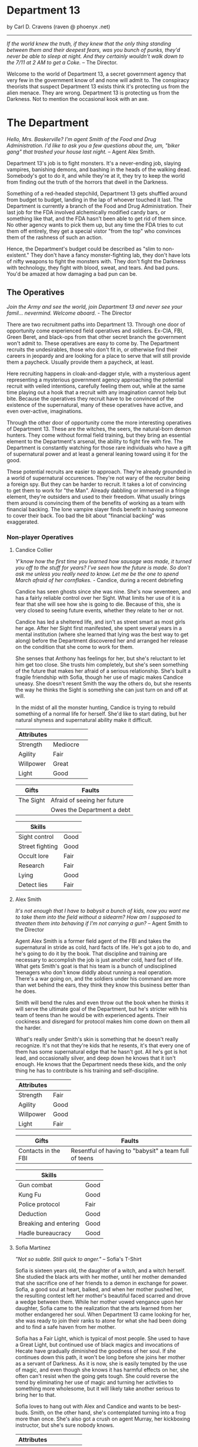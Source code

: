 * Department 13

by Carl D. Cravens (raven @ phoenyx .net)

-----------------

/If the world knew the truth, if they knew that the only thing standing between them and their deepest fears, was you bunch of punks, they'd never be able to sleep at night. And they certainly wouldn't walk down to the 7/11 at 2 AM to get a Coke./ -- The Director.

Welcome to the world of Department 13, a secret government agency that very few in the government know of and none will admit to. The conspiracy theorists that suspect Department 13 exists think it's protecting us from the alien menace. They are wrong. Department 13 is protecting us from the Darkness. Not to mention the occasional kook with an axe.

* The Department

/Hello, Mrs. Baskerville? I'm agent Smith of the Food and Drug Administration. I'd like to ask you a few questions about the, um, "biker gang" that trashed your house last night./ -- Agent Alex Smith.

Department 13's job is to fight monsters. It's a never-ending job, slaying vampires, banishing demons, and bashing in the heads of the walking dead. Somebody's got to do it, and while they're at it, they try to keep the world from finding out the truth of the horrors that dwell in the Darkness.

Something of a red-headed stepchild, Department 13 gets shuffled around from budget to budget, landing in the lap of whoever touched it last. The Department is currently a branch of the Food and Drug Administration. Their last job for the FDA involved alchemically modified candy bars, or something like that, and the FDA hasn't been able to get rid of them since. No other agency wants to pick them up, but any time the FDA tries to cut them off entirely, they get a special vistor "from the top" who convinces them of the rashness of such an action.

Hence, the Department's budget could be described as "slim to non-existent." They don't have a fancy monster-fighting lab, they don't have lots of nifty weapons to fight the monsters with. They don't fight the Darkness with technology, they fight with blood, sweat, and tears. And bad puns. You'd be amazed at how damaging a bad pun can be.

** The Operatives

/Join the Army and see the world, join Department 13 and never see your famil... nevermind. Welcome aboard./ - The Director

There are two recruitment paths into Department 13. Through one door of opportunity come experienced field operatives and soldiers. Ex-CIA, FBI, Green Beret, and black-ops from that other secret branch the government won't admit to. These operatives are easy to come by. The Department recruits the undesirables, those who don't fit in, or otherwise find their careers in jeopardy and are looking for a place to serve that will still provide them a paycheck. Usually provide them a paycheck, at least.

Here recruiting happens in cloak-and-dagger style, with a mysterious agent representing a mysterious government agency approaching the potential recruit with veiled intentions, carefully feeling them out, while at the same time playing out a hook that a recruit with any imagination cannot help but bite. Because the operatives they recruit have to be convinced of the existence of the supernatural, many of these operatives have active, and even over-active, imaginations.

Through the other door of opportunity come the more interesting operatives of Department 13. These are the witches, the seers, the natural-born demon hunters. They come without formal field training, but they bring an essential element to the Department's arsenal, the ability to fight fire with fire. The Department is constantly watching for those rare individuals who have a gift of supernatural power and at least a general leaning toward using it for the good.

These potential recruits are easier to approach. They're already grounded in a world of supernatural occurences. They're not wary of the recruiter being a foreign spy. But they can be harder to recruit. It takes a lot of convincing to get them to work for "the Man". Already dabbling or immersed in a fringe element, they're outsiders and used to their freedom. What usually brings them around is convincing them of the benefits of working as a team with financial backing. The lone vampire slayer finds benefit in having someone to cover their back. Too bad the bit about "financial backing" was exaggerated.

*** Non-player Operatives

**** Candice Collier

/Y'know how the first time you learned how sausage was made, it turned you off to the stuff for years? I've seen how the future is made. So don't ask me unless you really need to know. Let me be the one to spend March afraid of her cornflakes./ - Candice, during a recent debriefing

Candice has seen ghosts since she was nine. She's now seventeen, and has a fairly reliable control over her Sight. What limits her use of it is a fear that she will see how she is going to die. Because of this, she is very closed to seeing future events, whether they relate to her or not.

Candice has led a sheltered life, and isn't as street smart as most girls her age. After her Sight first manifested, she spent several years in a mental institution (where she learned that lying was the best way to get along) before the Department discovered her and arranged her release on the condition that she come to work for them.

She senses that Anthony has feelings for her, but she's reluctant to let him get too close. She trusts him completely, but she's seen something of the future that makes her afraid of a serious relationship. She's built a fragile friendship with Sofia, though her use of magic makes Candice uneasy. She doesn't resent Smith the way the others do, but she resents the way he thinks the Sight is something she can just turn on and off at will.

In the midst of all the monster hunting, Candice is trying to rebuild something of a normal life for herself. She'd like to start dating, but her natural shyness and supernatural ability make it difficult.

#+ATTR_HTML: :border 2 :rules all :frame border
| Attributes |          | 
|------------+----------|
| Strength   | Mediocre |
| Agility    | Fair     |
| Willpower  | Great    |
| Light      | Good     |

#+ATTR_HTML: :border 2 :rules all :frame border
| Gifts     | Faults                      |
|-----------+-----------------------------|
| The Sight | Afraid of seeing her future |
|           | Owes the Department a debt  |

#+ATTR_HTML: :border 2 :rules all :frame border
| Skills          |      |
|-----------------+------|
| Sight control   | Good |
| Street fighting | Good |
| Occult lore     | Fair |
| Research        | Fair |
| Lying           | Good |
| Detect lies     | Fair |

**** Alex Smith

/It's not enough that I have to babysit a bunch of kids, now you want me to take them into the field without a sidearm? How am I supposed to threaten them into behaving if I'm not carrying a gun?/ -- Agent Smith to the Director

Agent Alex Smith is a former field agent of the FBI and takes the supernatural in stride as cold, hard facts of life. He's got a job to do, and he's going to do it by the book. That discipline and training are necessary to accomplish the job is just another cold, hard fact of life. What gets Smith's goat is that his team is a bunch of undisciplined teenagers who don't know diddly about running a real operation. There's a war going on, and the soldiers under his command are more than wet behind the ears, they think they know this business better than he does.

Smith will bend the rules and even throw out the book when he thinks it will serve the ultimate goal of the Department, but he's stricter with his team of teens than he would be with experienced agents. Their cockiness and disregard for protocol makes him come down on them all the harder.

What's really under Smith's skin is something that he doesn't really recognize. It's not that they're kids that he resents, it's that every one of them has some supernatural edge that he hasn't got. All he's got is hot lead, and occasionally silver, and deep down he knows that it isn't enough. He knows that the Department needs these kids, and the only thing he has to contribute is his training and self-discipline.

#+ATTR_HTML: :border 2 :rules all :frame border
| Attributes |      |
|------------+------|
| Strength   | Fair |
| Agility    | Good |
| Willpower  | Good |
| Light      | Fair |

#+ATTR_HTML: :border 2 :rules all :frame border
| Gifts               | Faults                                                |
|---------------------+-------------------------------------------------------|
| Contacts in the FBI | Resentful of having to "babysit" a team full of teens |

#+ATTR_HTML: :border 2 :rules all :frame border
| Skills                |      |
|-----------------------+------|
| Gun combat            | Good |
| Kung Fu               | Good |
| Police protocol       | Fair |
| Deduction             | Good |
| Breaking and entering | Good |
| Hadle bureaucracy     | Good |

**** Sofia Martinez
/"Not so subtle. Still quick to anger."/ -- Sofia's T-Shirt

Sofia is sixteen years old, the daughter of a witch, and a witch herself. She studied the black arts with her mother, until her mother demanded that she sacrifice one of her friends to a demon in exchange for power. Sofia, a good soul at heart, balked, and when her mother pushed her, the resulting contest left her mother's beautiful faced scarred and drove a wedge between them. While her mother vowed vengance upon her daughter, Sofia came to the realization that the arts learned from her mother endangered her soul. When Department 13 came looking for her, she was ready to join their ranks to atone for what she had been doing and to find a safe haven from her mother.

Sofia has a Fair Light, which is typical of most people. She used to have a Great Light, but continued use of black magics and invocations of Hecate have gradually diminished the goodness of her soul. If she continues down this path, it won't be long before she joins her mother as a servant of Darkness. As it is now, she is easily tempted by the use of magic, and even though she knows it has harmful effects on her, she often can't resist when the going gets tough. She could reverse the trend by eliminating her use of magic and turning her activities to something more wholesome, but it will likely take another serious to bring her to that.

Sofia loves to hang out with Alex and Candice and wants to be best-buds. Smith, on the other hand, she's contemplated turning into a frog more than once. She's also got a crush on agent Murray, her kickboxing instructor, but she's sure nobody knows. 

#+ATTR_HTML: :border 2 :rules all :frame border
| Attributes |          |
|------------+----------|
| Strength   | Mediocre |
| Agility    | Fair     |
| Willpower  | Good     |
| Light      | Fair     |

#+ATTR_HTML: :border 2 :rules all :frame border
| Gifts                                                        | Faults                                    |
|--------------------------------------------------------------+-------------------------------------------|
| The Crystals of Aurelius (+1 to concentration or meditation) | Turns too easy to mafic to solve problems |
|                                                              | Mother wants to kill her                  |

#+ATTR_HTML: :border 2 :rules all :frame border
| Skills      |       |
|-------------+-------|
| Occult lore | Great |
| Herb lore   | Fair  |
| Kickboxing  | Fair  |
| Research    | Good  |
| Bluff       | Fair  |
| Charm       | Fair  |

**** Antony Brown

/"It's no big deal."/

/"You took off its head with a hubcap!"/

/"Okay, so I just put a little english on it..."/

-- Anthony and Candice

Anthony is a natural-born demon hunter (see Forces of Light). He grew up in an orphanage and never knew who, or what, his parents were. When he was twelve, he ran away from the orphanage and lived on the streets, hunting vampires until Department 13 recruited him.

Anthony is wary of the Director's attempt to be "fatherly" to him, but his high-than-average Light gives him the gut feeling that the Director, however mysterious, does have his best interests in mind.

He's also very protective of Candice, waffling between being brotherly and something more. He's very cautious about Sofia, and has been contemplating having a serious talk with the Director about what the magic has been doing to her. He senses her slow slide into Darkness and wonders why the others don't see it as well. He tolerates Smith well, though he wishes the guy would go easier on them. 

#+ATTR_HTML: :border 2 :rules all :frame border
| Attributes |        |
|------------+--------|
| Strength   | Superb |
| Agility    | Good   |
| Willpower  | Fair   |
| Light      | Great  |

#+ATTR_HTML: :border 2 :rules all :frame border
| Gifts                | Faults                           |
|----------------------+----------------------------------|
| +1 Damage resistance | Compelled to fight the darkness  |
| Heals rapidly        | Just wants to live a normal life |
| Inhuman endurance    |                                  |

#+ATTR_HTML: :border 2 :rules all :frame border
| Skills             |          |
|--------------------+----------|
| Streewise          | Fair     |
| Streetfighting     | Good     |
| Campaign city lore | Good     |
| research           | Mediocre |
| Surveillance       | Fair     |
| Socialize          | Mediocre |

** The Director

/This is a serious job, and it takes serious people to do serious work. Now if you children are finished with your playground scuffle, we've got an operation to run here./ -- The Director.

They call him "the Fat Man". Some, just a very few, have earned enough of his respect to call him that to his face. Those who use the moniker behind his back call him "the Director" to his face, as he has revealed no other name. A few, more polite operatives call him "the Old Man." He dislikes this nickname the most.

The Director is almost as mysterious as the Department itself. Nobody knows his name, nobody knows where he lives, nobody knows if he has any family. The senior operatives make sure the new recruits don't try to follow him around. They respect his privacy. If he wants to keep his life a secret, he must have a good reason for it.

He's also as humorless as he is mysterious. He never laughs, unless it's his short, dry bark of irony, and the only humor anyone gets from him comes as sarcasm, usually used to put an unruly operative in his place.

Who is the Director? He's whoever you need him to be. If you want to keep it simple, he's Martin Fess, ex-Green Beret grown fat, driven to do his job unrelentingly by the memory of the night his wife and children were taken from him by a creature of Darkness. He has given up his past and become the Director; that is the only meaning or purpose that he has left.

If you want something more complex, dig deeper, and you'll find that the Martin Fess identity is a mask under the mask. A false face for someone, or some thing, less expected. A supernatural agent of Light, organizing this world to fight the Darkness? Or maybe an agent of Darkness, using the mortals of this world to further its dark ends? Perhaps the real truth is even more sinister. 

#+ATTR_HTML: :border 2 :rules all :frame border
| Attributes |          |
|------------+----------|
| Strength   | Good     |
| Agility    | Mediocre |
| Willpower  | Great    |
| Light      | Great    |

#+ATTR_HTML: :border 2 :rules all :frame border
| Gifts            | Faults          |
|------------------+-----------------|
| Inspires loyalty | Secrets to keep |
|                  | Overweight      |

#+ATTR_HTML: :border 2 :rules all :frame border
| Skills          |        |
|-----------------+--------|
| Gun combat      | Fair   |
| Fighting        | Fair   |
| Police protocol | Good   |
| Deduction       | Fair   |
| research        | Good   |
| Leadership      | Great  |
| Handling money  | Superb |

** The Lab

/Oh, I'll just run this through the DNA analyzer and we'll have your results in a jiffy!/

/... We have a DNA analyzer?!/

/Nah. I'm really going to let Bruno sniff both samples, and if he thinks they're from the same person, he'll bark twice./ -- Jenkins and Alex

While they may not have the latest in fancy crime-fighting equipment, the Department does have a basic laboratory with enough equipment to analyze blood samples, identify common materials, do basic forensics work, and generally get annoyed at not having enough fancy equipment.

If any serious work needs done, it gets sent out of house. And analyzing anything suspicious usually requires calling in a marker or two.

** The Library

/You'd think the Tome of Orisis would be in the computer by now./

/What, and miss out on the sun-fun experience of reading a book bound with human skin?/ -- Alex and Sofia

The guys in the lab will tell you that the Department spends far more money on books than on proper lab equipment. And they're quite right. Department 13's library is vast and old, full of rare books on all subjects arcane and mystical. A few of the more common works have been scanned into the computer, but library work generally requires late nights poring over old tomes.

** Equipment

/I told you, only adult agents get a sidearm./

/You just won't let me have a gun because I'm a girl!/

/That's right, I don't give guns to agents who pout./ -- The Director and Candice

Every agent of eighteen years or older is issued a standard sidearm. Bullet-proof vests are available when necessary. Don't ask for more than that. If you start thinking about silver-nitrate rounds, shotguns that shoot wooden stakes, and high-powered tasers, just remember, you're lucky to get bullets.

** The Dirty Little Secret

/Secrets? Everybody's got secrets! Question is, which ones are worth knowing, and which ones would just cause you trouble?/ -- The Director

So why does the Department seem to be the center of so much supernatural activity? There aren't branches all over the continent, just one little office and so much Darkness to be found nearby. While the occasional cross-country excursion does happen, the operatives of Department 13 rarely have to look outside their own city limits to keep their hands full. Why is that?

At the bottom level of the lab, there's a secret staircase. Only the Director and two other people know of its existence. At the bottom of the staircase, there's a secret vault made of cold iron. In this secret vault is the Codex of Malloch. It is the ultimate tool of Darkness and it cannot be destroyed by mortal man. If it found its way into the hands of those with evil intent, the utter destruction of mankind would be at hand. So this is the Department's ultimate purpose: to guard the most powerful artifact in the world without even knowing it exists.

The Codex isn't satisfied with this situation of course. It yearns to be free and to fulfill its purpose. It calls to the servants of Darkness, and they come. They don't even know why they come, don't even know the Codex is there, they just come. Some know they're being called, but of those, none have deliberately sought the Codex... yet.

* Magic and the Supernatural

** Magic

/Why can't I find a book on white magic in the library?/

/Because there's no such thing as white magic./ -- Candice and Alex

Magic in the world of Department 13 comes in two flavors, black and blacker. In order to cast magical spells, a witch must call upon the forces of Darkness to do her bidding. The so-called "white witch" treads a thin line, calling on the Darkness to fight the Darkness. With every incantation, the white witch sells a little piece of her soul. If the black witch works things right, she sells someone else's soul instead of her own. But even she doesn't always get so lucky.

When it comes right down to it, "black and blacker" really isn't a joke. There are two sources of power a witch can call on, and one is a lot uglier in the long run. These two powers are spirits and greater demons.

** Spirits

/Have you been calling up evil spirits again?/

/What, you think I summon up evil spirits just for fun?/

/You did, didn't you?/

/Well, yeah..../ -- Alex and Sofia

The spirits of Darkness are more a force of nature or personifications of emotion than they are beings. They have no clear will of their own and most are easily summoned. Spirits are generally called upon to control the elements or someone's emotions. A fire spell is easily performed by calling upon a fire spirit to set something ablaze, or a spirit of anger to enrage a target. The price of calling on the spirits to do ones bidding is a potential loss of Light, the basic force of goodness in the soul.

Some examples are spirits of fire, anger, death, jealousy, wind, obsession. Some bear some discussion.

*Spirits of the elements*. These are probably the safest among the spirits, and the closest to being neutral in nature. The white witch will concentrate most of her efforts here, but note that these spirits can be very destructive if the spell goes wrong.

*Spirits of love*. There aren't any, nor are there any spirits of the emotions of Light. The witch foolish enough to call upon the spirits of "love" (and many do, as love spells are much sought after) will instead get a spirit of lust, obsession or jealousy. No love spell is truly successful because of this. The same goes for any spell that tries to make someone act out of an emotion of Light.

*Spirits of death*. All too easily summoned, even the worst of black witches will avoid these if they have any sense. Difficult to control, they are more likely to turn on their summoner than any other spirit.

** Greater Demons

/Hello, Hecate... are you listening? Yoohoo... like, I could use some help today, ya know? ... Pff -- goddesses! Never around when you need them./ -- Sofia

Hecate, Abraxis, Pan, Amdusias, Loki, Housoku, the Nameless Ones... these are but a few of the known greater demons. Considered gods by the common witch, these beings wield raw power and can lend a portion of it to mortals. (See Demons below.)

The greater demons channel their power through the witch, creating nearly any effect imaginable. Notably, no spell can return the dead to real life.

The greatest danger to most novice witches dealing with the greater demons is that they think these "gods" are relatively harmless or even on their side. This naive view has led many a white witch down the path to the side of Darkness.

The price a greater demon exacts in exchange for its power varies. Some willingly give power to witches whose activites align with the demon's purposes, some will require a sacrifice or other bargain before they will grant power. Regardless of the price exacted, the witch always risks losing Light in the process.
Casting Spells

The time it takes to call upon the spirits varies depending on how powerful the spirit is, how skilled the witch is, and how large of an effect the witch is trying to accomplish. Small spells involving spirits can be cast quickly enough to be effective in combat.

Calling upon a greater demon always involves a long and complicated ritual. But if the witch is willing to enter into a long-term contract, usually at the cost of her immortal soul, she can call upon the demon's power with simple spells quickly enough to be effective in combat.

Any moderately powerful magic takes time, a ritual, the proper components, and often more than one witch.

See the sample spells later in this article.

** Gamemastering Magic
                            
The first rule is that magic should be risky, both in the short term and the long term. Every successful casting risks a loss of Light, the basic force of goodness in the soul.

The second rule is that magic is unreliable, unpredictable, and downright under the GM's control. Use magic to make the story more interesting, not to let the players short-circuit the story.

To cast a spell, the witch must know (or develop) the proper ritual, have at hand the necessary components, call upon an appropriate power, and then force, coerce or bargain with that power to grant the desired spell.

If the witch doesn't get some portion of the spell correct, such as working from an inaccurate or damaged copy of the instructions, or a component was left out or substituted, there is the possibility that the spell will simply fail. This usually has no effect, but the GM may apply some minor backfire effect if desired. (This is especially encouraged if the players need reminding that magic is dangerous.) If there is the possibility of the spell being performed improperly, the witch may make a roll against her Magic skill to detect and correct for the mistake.

Once it is determined that the casting has been performed properly, the witch has made contact with the desired entity and must make a Willpower roll against the difficulty of the spell. When using spirits, this reflects the willfulness of the spirits; the witch literally bends them to her will. In the case of greater demons, it's not a matter of having a stronger will than the demon, it's a matter of having the willpower to control the energy granted. (A spell's difficulty is set by the gamemaster using whatever manner of determination he desires. Just don't make any magic too easy.)

If the spell fails at this stage, bad things are likely to happen. The spell may backfire with minor to terrible results. The spirits or demon's power may run amok or turn on the caster. The more powerful the spell, the more dangerous will its backlash be.

If the Willpower roll is successful, the spell goes off more or less as planned. The exact effects of a spell are under GM control. Both spirits and demons are mischevious, and the witch cannot count on everything going exactly as expected.

In either case, successful Willpower roll or not, the witch must make a Light roll against the difficulty of the spell. If this roll fails, she permanantly loses one level of Light. (This effect does not occur if the spell was simply cast incorrectly. It is willing contact with Dark forces that cause loss of Light.)

Magic should be handled in a very freeform manner. While witches may develop a few quick-cast spells for combat, most spells will be of specialized nature and not see repetitive use. 

** Casting Spells

The time it takes to call upon the spirits varies depending on how powerful the spirit is, how skilled the witch is, and how large of an effect the witch is trying to accomplish. Small spells involving spirits can be cast quickly enough to be effective in combat.

Calling upon a greater demon always involves a long and complicated ritual. But if the witch is willing to enter into a long-term contract, usually at the cost of her immortal soul, she can call upon the demon's power with simple spells quickly enough to be effective in combat.

Any moderately powerful magic takes time, a ritual, the proper components, and often more than one witch.

See the sample spells later in this article.

** The Sight

 Where magic is an external force to be called upon, some humans possess an internal ability to see things that others cannot, which the Department calls "the Sight." Most often, this ability allows them to see supernatural beings for what they are (invisible ghosts are visible to them, they recognize Type III vampires at a glance, etc). Occasionally, the Sight can extend into the past, usually when it involves a strong psychic imprint, such as seeing the past events of a murder when at the murder scene, or touching some important object or being involved in the murder. Very rarely, the Sight can extend into the future.

Operatives with the Sight are some of the Department's most valuable assets. The Department will go to a lot of expense, and put up with rather obnoxious behavior, to keep a Seer on the team.

** Gamemastering the Sight

While there are many ways to represent the Sight in game terms, here are two that work well:

*** Sight as a Gift

Either as a simple Gift (you got it or you don't) or as stackable (multiple levels in the Gift make you stronger at it), this method is pretty straightforward.

*** Sight as an Attribute

Give every character some kind of "psychic awareness" attribute. High levels (Superb or higher) allow sensing the supernatural and may allow visions of the past and future. Medium levels give a rudimentary ability to sense the supernatural (goosebumps or cold shivers when they are present). Low levels are practically useless... if a player buys his Sight down below Fair, make sure he suffers for it in play by failing to "sense evil" sneaking up behind him, or maybe allowing him to fall in love with a ghost without recognizing it for what it is.

*** Or a Little of Both...

Use a "psychic awareness" Attribute for basic sensing of nearby supernatural activity, and a Sight Gift for visions of the past and future.

*** Using the Sight

The gamemaster could work up a "results chart" for unopposed rolls against the Sight when supernatural activity is present, but that may restrict this ability more than you'd like. The Sight is as much a gamemaster plot tool as it is a problem-solving tool for the operatives. By limiting yourself to interpreting die rolls against a chart, you limit your ability to use the Sight as a plot device.

Play the Sight according to your needs to drop clues. Try throwing in the occasional "normal dream" or difficult to interpret vision to keep the Sight from becoming a routine source of reliable information. Visions of the future need not come to be, visions of the past might be through a historical person's eyes and subject to his interpretation of events. 

** Personal Light

Every mortal being possesses a soul, and that soul can be good or evil, full of Light or Darkness. Most mortals have a balance of Light and Darkness in them, possessing neither great good nor terrible evil.

Most people have a Fair Light. The virtuous have a Good or higher Light. The depraved and evil have a Mediocre or lower Light. The amount of Light a soul possesses dictates how well it resists temptation or domination by Darkness. The further away from Fair a being's Light is, the more sensitive that being is to Light, or lack of light, in others.

A person's Light can change over time. Consciously going out of one's way to do good will slowly raise one's Light. The fall into Darkness is far easier, and often starts with good intentions.

* The Forces of Light

Unfortunately, the balance of power seems to be in favor of the Darkness. As far as the Department knows, there are no greater beings on the side of Light. For the most part, mankind stands alone in this battle. (Maybe. See the section on Religion in Department 13 for an alternative.)

Rarely, there are individual humans the Department calls demon-hunters. Gifted with some combination of great strength, speed, endurance, healing and supernatural senses or abilities, these incredible individuals are called to fight the forces of Darkness. Some respond willingly, others grudgingly, and some not at all, but each of them feels, at a gut level, the call to do battle with the creatures of Darkness.

Just as there are men devoted to Darkness, there are just a very few creatures of Darkness that have switched sides. Most often because they see some kind of gain in it, but occasionally because they are mutants among their own kind, genuinely good, and willing to risk their lives for the welfare of mankind.

* The Forces of Darkness

** The Undead

*** Vampires

/Are you sure Jones over in accounting isn't a vampire?/ - The Director

Vampires in the world of Department 13 come in three flavors.

Type I vampires, or Elders, are the common vampire of legend. They're ancient, powerful undead, who can change forms and mesmerize their victims. Fortunately they're rare, spend long months or even years "asleep", and don't have to feed often. After death, a victim who has tasted the blood of the Type I vampire rises as a Type II under the control of its creator.

Type II vampires are less-powerful versions of their masters, able to be active during the day and not needing the deep "sleep" their masters do.

Type III vampires, or daywalkers, appear entirely human, are cool to the touch but not deathly cold, cast a reflection, and can walk in sunlight (though they dislike it). They crave the taste of human blood, yet are not dependent on it, as they take sustenance from regular food. Like a Type I vampire, they take their prey by mesmerising them. The victim generally doesn't remember the enounter at all, but if pressed by a witness, will remember only a pleasant encounter with a friend or lover whom they can't quite remember. Individually, the Type III vampire doesn't drain enough blood to kill its victim, though if multiple Type III vampires feed from the same victim, death can occur. Type III vampires never create more vampires.

Type III vampires are the most common and the most difficult to detect, but hardly being vampires, they are almost harmless. Their greatest threat is not as vampires, but as the minions of a greater power.

How more Type I vampires are made isn't known, though the Department's current theory is that a Type I can simply make another Type I instead of a Type II when he chooses.

When killed, all three vampire types quickly decay into dust, even if they were only hours old, leaving behind only their empty clothes and possessions. 

*** Roleplaying Vampires

The exact abilities and weaknesses of the vampires are up to you. Here are some suggestions.

**** Type I (Elder)

| Is inhumanly strong (Legendary+ strength).                                                  |
| Can shift into the form of a rat, wolf, bat or mist.                                        |
| Can control rats, wolves and bats.                                                          |
| Regenerates rapidly if fed recently, slowly otherwise.                                      |
| Can mesmerize its victims, who have no clear recollection of the encounter.                 |
| Does not cast a reflection.                                                                 |
| Must drink human blood weekly or fall into a state of lethargy.                             |
| Must "sleep" during the day.                                                                |
| Is only active for a few weeks or months, then must sleep for several months or even years. |
| Can only be killed by a wooden stake through the heart or by cutting off its head.          |
| Cannot enter a dwelling uninvited. (At the GM's option, this invitation can be revoked.)    |
| Cannot bear the sight of a holy symbol, is burned by its touch.                             |
| Cannot bear sunlight, is burned by its touch.                                               |

**** Type II

All the attributes and weaknesses of the Type I vampire, except:

| No shapeshifting and animal control.                                                          |
| Does not regenerate as fast.                                                                  |
| Mesmerizing ability is weaker.                                                                |
| Does not have to "sleep" during the day.                                                      |
| Does not have to feed as often, won't fall into a stupor until after a month without feeding. |
| Slightly less affected (lower damage) by holy symbols and sunlight.                           |

**** Type III

Only has the mesmerizing powers at a low level. 

*** Zombies

/Braainnsssss..../ -- Jones over in Accounting

The most familiar of the living dead, zombies never occur "in the wild" the way vampires do. They are always created, either through alchemy or other black magic, to do some evil power's bidding. They can range from the mindless, shambling corpse to the looks-good-enough-to-be-human simulacrum of a living being. The former are good for overwhelming the heroes, the latter for subtle plot twists.

*** Ghosts

/Maybe it was a ghost?/

/Keep up, Eintstein, ghosts don't wear Nikes./ -- Alex and Candice

Ghosts are not very common in this world, and they rarely can cause any harm, poltergeists being the worst of them. When a ghost is encountered, it's usually held here by unfinished business, and nine times out of ten you can bet it was because they were murdered and they're hanging around in hopes to see justice. They often seek out those with the Sight in an attempt to find a champion for their cause. (Don't confuse ghosts with evil spirits. The former are the essense of mortals trapped on this earth, while the latter are insubstantial creatures of Darkness.) 

** Demons

/Euugh... Those squid-face things again?/

/Yeah, those squid-face things again. What, are you alergic or something?/ - Candice and the Director

Demons abound in the universe of Department 13. There are almost as many types of demon as one could dream up. They come in all shapes, sizes and origins, but they can be broken up into two broad categories lesser demons and the greater demons.

*** Lesser Demons

Lesser demons are not unique individuals, but races of demons. They may possess minor magical powers, such as dimension travel, invisibility, or the ability to walk through walls. Generally, they're usually just mean, nasty things with tough hides and lots of muscles and horns.

*** Greater Demons

The "gods" of ancient myth are in reality unique demons of great power. Most of them can manifest in corporeal or non-corporeal forms, can hear their names spoken across the dimensions if the right rituals are performed, and can supply magial power through those rituals. All exact a price for lending their power.

Under normal circumstances, all the greater demons dwell in the outer realms, also known as the underworld, and cannot directly influence this world. Unless they can physically travel through one of the 365 gateways, they won't be encountered in physical form.

Here are just a few...

**** Abraxas

Once considered the Supreme Being by a Gnostic sect, Abraxas is actually the guardian of the 365 gateways to the underworld. His position is rather interesting, because he's as adamant about keeping the greater demons on their side of the gate as he is about keeping mortals on their side. He is obviously as evil as any of the greater demons, yet he must have some compelling reason to guard the gates as he does.

**** Hecate

Patroness of black magic, night and darkness, Hecate is the most common source of dark power among female witches. She gives power readily, but exacts a steep price in the long run.

**** Pan

Patron of strong drink, wild dancing, lust, and wildness. A favorite among the fraternities, of course, Pan is also favored among many nature cults.

**** Amdusias

Demon of war and conflict, Amdusias is quick to lend strength in battle, but is a poor choice in the more subtle arts.

**** Loki

The trickster, patron of chaos and trickery. Loki is called upon by many black male witches, and occasionally by the white witch in hopes of fouling up an enemies plans.

**** Housoku

Demon of magical knowledge, science and astrology. A patron of scholars and more recently, computers and the Internet.

**** The Nameless Ones

Look not upon the faces of the Nameless Ones, for to see them is to invite madness. They will give power beyond your wildest dreams, but those dreams will turn into nightmares of endless, unimaginable terror. If circumstances require that you call upon them, cast yourself into the depths of the Abyss. Better the eternal tortures of the damned than to gaze for even a moment into the depths of those thousand dead eyes.

** Men

Yes, many of mankind are on the side of Darkness as well. These are perhaps the most frightening of foes because they represent the potential for evil in all of us. They're also the most difficult to dispatch out-of-hand, for legal reasons if not for moral. If the operatives of the Department kill the mayor without sufficient evidence that would be believable in a court of law, they may find themselves left high and dry. "Because he was about to turn into the incarnation of Hoshepatawa himself!" is not a valid legal defense.

* Gamemastering Department 13

Something you should note right away is that the operatives of Department 13 are a mixed bag. Here you have seasoned Green Beret's, FBI, and CIA agents working alongside street-smart teen witches, seers and demon hunters. If you don't see the inter-party roleplaying potential in that, you might oughta pack it up and go home now. Here are some other factors you might want to consider...

** Tone

Deparment 13 is meant to be a dash of serious work mixed with a liberal dose of humor. Death of the main characters is extremely rare, death of secondary characters is rare, and death of innocent bystanders can happen almost every episode.

Yet it doesn't have to be played that way. Department 13 can range anywhere from down-and-dirty, no-holds-barred, main-characters-die-regularly, to a campy romp in which the red shirts die but that isn't really important. However you want to run it, pick a direction and stick with it, otherwise you'll confuse and frustrate your players.

** Budget

How much money, and hence what kind of neat gadgets does the Department have? That depends on who is providing them with their budget and how much they can spare. Or for a more practical answer, it depends on just what you want the campaign to look like. Department 13 was written with a low budget in mind, but if you want action-adventure stories where the operatives to wade in with shotguns that shoot silver-tipped wooden stakes, holy water grenades, and sophisticated body armor (complete with neck shields), and you want them to have access to fancy computers and lab equipment, pour on the dough. On the other hand, if you're looking for a more thoughtful, low-key, stakes-and-crosses approach, keep the money tight and make them scramble for their existence.

** Allies

Don't forget that there are forces of Light outside the Department. Some are potential recruits, some have already been approached and chose to stay solo. There's even the occasional creature which has somehow gained a measure of Light and fights on the side of the good guys. Or at least that's what they'd have you think.

** Religion in Department 13

What role does religion play in a setting like this? In our most familiar, traditional vampire lore, it is the holy symbols of the Catholic church, the crucifix, St Andrews medallion, holy water or holy wafers, that harm the vampire. In the Buffy the Vampire Slayer TV series, the vampire is harmed by the Christian cross, but darned if the heroes don't turn to black magic instead of Christian prayer when they need supernatural aid.

If you want vampires (and maybe other forces of darkness... why should vampires cower at the sight of a crucifix while demons laugh at it?) in the more traditional mode, you'll want to consider why the holy symbols have their effect. (And while you're at it, maybe Department 13 is a branch of the Catholic church, and its operatives the equivalent of holy paladins.)

What is the role of the religious faith of the heroes when fighting the forces of darkness? More recent fiction expands from the symbols of the Catholic church so that any holy symbol of any faith will do the trick, so long as the bearer has faith in their religion. Loss or lack of faith makes the symbol useless. Conversely, those with strong faith (perhaps a Gift of True Faith?) may make the symbol more effective.

Or maybe the holy symbols only work because of willpower, and the vampire's psychic mesmerising ability make it vulnerable to psychic attack. So anything could be a "holy symbol" if the weilder really believed it would harm the vampire.

Finally, there's no reason that vampires and demons have to be linked to modern or real religion. Perhaps holy symbols and prayers have no effect on vampires and demons at all.

** Do Your Own Thing

Department 13 is just a springboard, a stepping-off point, for a campaign that should be uniquely yours! Don't feel constrained by anything here; tear it apart and reassemble it to your liking. Make Department 13 your own. Staff it with NPC agents and office personell for the PCs to interact with. Concoct conspiracies, create vampire factions, throw in some sexy demons to lure the heroes to the dark side, do whatever "sharpens your stake." Then go out and kick some vampire butt!

* The Rules

** Suggested Attributes

- Strength - Used to punch and pick up heavy stuff.
- Agility - Used to dodge and throw things.
- Willpower - Used to cast and resist the effects of magic.
- Light - Represents the level of goodness in the soul. 

** Sample Skills

It is suggested that skills detail for Department 13 be kept fairly high-level, to keep character sheets simple and play focused on the action. Feel free to adjust this sample skill list to fit your campaign.

- Academic
  - Research
  - Lore (Magic, Creatures of Darkness, or other specialty)
  - Teaching
  - Languages
  - Computers
  - Science
  - Area Knowledge 
- Artistic
  - Acting
  - Music
  - Art 
- Athletic
  - Acrobatics
  - Climbing
  - Endurance
  - Jumping
  - Running
  - Swimming 
- Combat
  - Fighting (Specify style or weapon: Street, Knife, Gun, Kung Fu, etc) 
- Criminal
  - Fence (as in stolen goods)
  - Forgery
  - Hide
  - Lockpicking
  - Pickpocket
  - Sneak
  - Streetwise 
- Perception
  - Deduction (or "Deduce")
  - Sense Motive
  - Surveillance 
- Professional
  - Protocol (Police, Military, Other)
  - Jury-Rig
  - Driving
  - First Aid
  - Medicine
  - Piloting
  - Other Profession (Specify)
  - Handle Bureaucracy 
- Social
  - Bluff
  - Make Connections
  - Charm
  - Intimidate
  - Lie
  - Seduce 
- Survival
  - Tracking (wilderness)
  - Shadowing (urban)
  - Wilderness Survival
  - Scrounge 

** Sample Spells

*** Fires of Hades

Fire, alright, but not really from the netherworld. This simple spell calls on spirits of fire to set flame to the target. Difficulty is Fair, or Mediocre if there is already fire present (which increases the intensity of a backfire should failure occur). Takes one round of concentration and the proper incantation. Failure often results in an out-of-control fire. (So does success.)

*** The Lost is Found

Calling upon the winds of the four directions, this spell gives the witch an "intuitive" understanding of how to find a lost item or person. Requires a personal article of the lost person, a pentacle with appropriate symbols, candles and twenty minutes of incantation. Difficulty is Good. Failure often results in wind damage in the area of casting.

*** Rites of the Zombie

No grimoire would be complete without a recipe for creating the walking dead! This ritual spell requires a corpse (fresh is good, but even an intact skeleton will do in a pinch, raising the difficulty one level), a branch of the yew, an embalming oil of stinging nettles, powdered bone, and oil of cedrium; the proper pentacle drawn on the floor, about three hours of preparation and incantation, and a piece of your immortal soul. Difficulty is Legendary. Failure often results in an out-of-control zombie, intent on killing its creator.

* Sources

Obviously, this setting wasn't made up of whole cloth. It's a patchwork monster, with body parts gleefully stolen from the graveyards of many books and shows. You know most of them (do I have to say /Buffy/...?), so here are a few slightly obscure ones.

- Television Shows
  - /The Invisible Man/, on SciFi. This show rocked, but it wasn't about monsters. If you want to know how to run the "business" side of the Department and need a role-model for the Director, this is it. 
- Books
  - /Salem's Lot/, Stephen King. Not quite your typical vampire novel, and it's view on what a single vampire can do to a small town in a matter of days is frightening. The inspiration for "tiers" of vampire types come from it's sister book, Dark Tower V: Wolves of the Calla.
  - /Odd Thomas/, Dean Koonts. Odd's got the Sight, and maybe he'd be better off without it. The ending is somewhat unsatisfying, but it's still a good read.
  - /GURPS Places of Mystery/. Here you go, all the weird places of the real world, all decked out for gaming. 
- Movies
  - /Underworld/ (2003). A popular vampire and werewolf roleplaying world crossed with The Matrix look and feel (and sound effects). Despite getting mediocre reviews, this movie is ripe for the picking when it comes to the world of Department 13, and the premise and the plot work well enough. Watch for Type 1 and Type 2 vampires here. 

/(Source: The defunct [[http://web.archive.org/web/20060822022058/http://www.fudgefactor.org/2004/04/department-13.html][fudgefactor.org]])/

